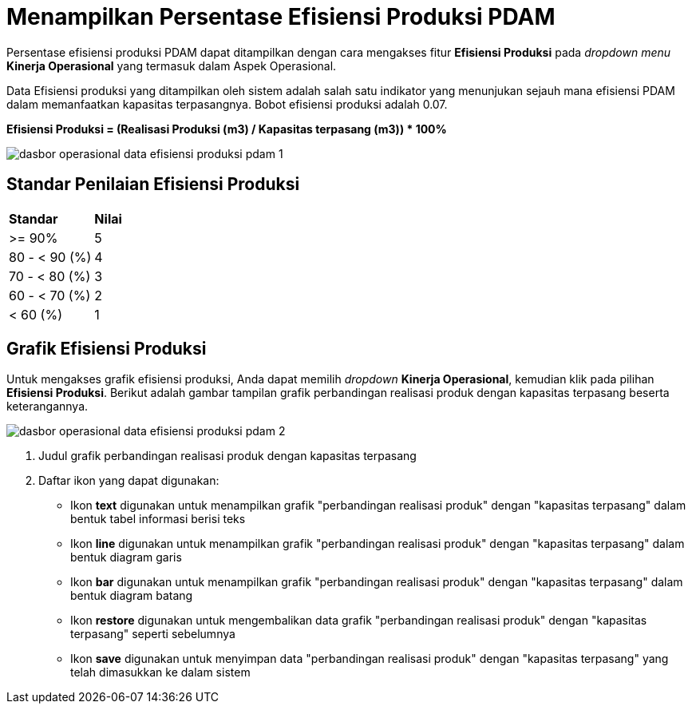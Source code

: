 = Menampilkan Persentase Efisiensi Produksi PDAM

Persentase efisiensi produksi PDAM dapat ditampilkan dengan cara mengakses fitur *Efisiensi Produksi* pada _dropdown menu_ *Kinerja Operasional* yang termasuk dalam Aspek Operasional.

Data Efisiensi produksi yang ditampilkan oleh sistem adalah salah satu indikator yang menunjukan sejauh mana efisiensi PDAM dalam memanfaatkan kapasitas terpasangnya. Bobot efisiensi produksi adalah 0.07.
 
*Efisiensi Produksi = (Realisasi Produksi (m3) / Kapasitas terpasang (m3)) * 100%*

image::../images-dasbor/dasbor-operasional-data-efisiensi-produksi-pdam-1.png[align="center"]

== Standar Penilaian Efisiensi Produksi

|===
| *Standar* | *Nilai*
| >= 90% | 5
| 80 - < 90 (%) | 4
| 70 - < 80 (%) | 3
| 60 - < 70 (%) | 2
| < 60 (%) | 1
|===

== Grafik Efisiensi Produksi

Untuk mengakses grafik efisiensi produksi, Anda dapat memilih _dropdown_ *Kinerja Operasional*, kemudian klik pada pilihan *Efisiensi Produksi*. Berikut adalah gambar tampilan grafik perbandingan realisasi produk dengan kapasitas terpasang beserta keterangannya. 

image::../images-dasbor/dasbor-operasional-data-efisiensi-produksi-pdam-2.png[align="center"]

1. Judul grafik perbandingan realisasi produk dengan kapasitas terpasang
2. Daftar ikon yang dapat digunakan:
+
- Ikon *text* digunakan untuk menampilkan grafik "perbandingan realisasi produk" dengan "kapasitas terpasang" dalam bentuk tabel informasi berisi teks
- Ikon *line* digunakan untuk menampilkan grafik "perbandingan realisasi produk" dengan "kapasitas terpasang" dalam bentuk diagram garis
- Ikon *bar* digunakan untuk menampilkan grafik "perbandingan realisasi produk" dengan "kapasitas terpasang" dalam bentuk diagram batang
- Ikon *restore* digunakan untuk mengembalikan data grafik "perbandingan realisasi produk" dengan "kapasitas terpasang" seperti sebelumnya
- Ikon *save* digunakan untuk menyimpan data "perbandingan realisasi produk" dengan "kapasitas terpasang" yang telah dimasukkan ke dalam sistem
